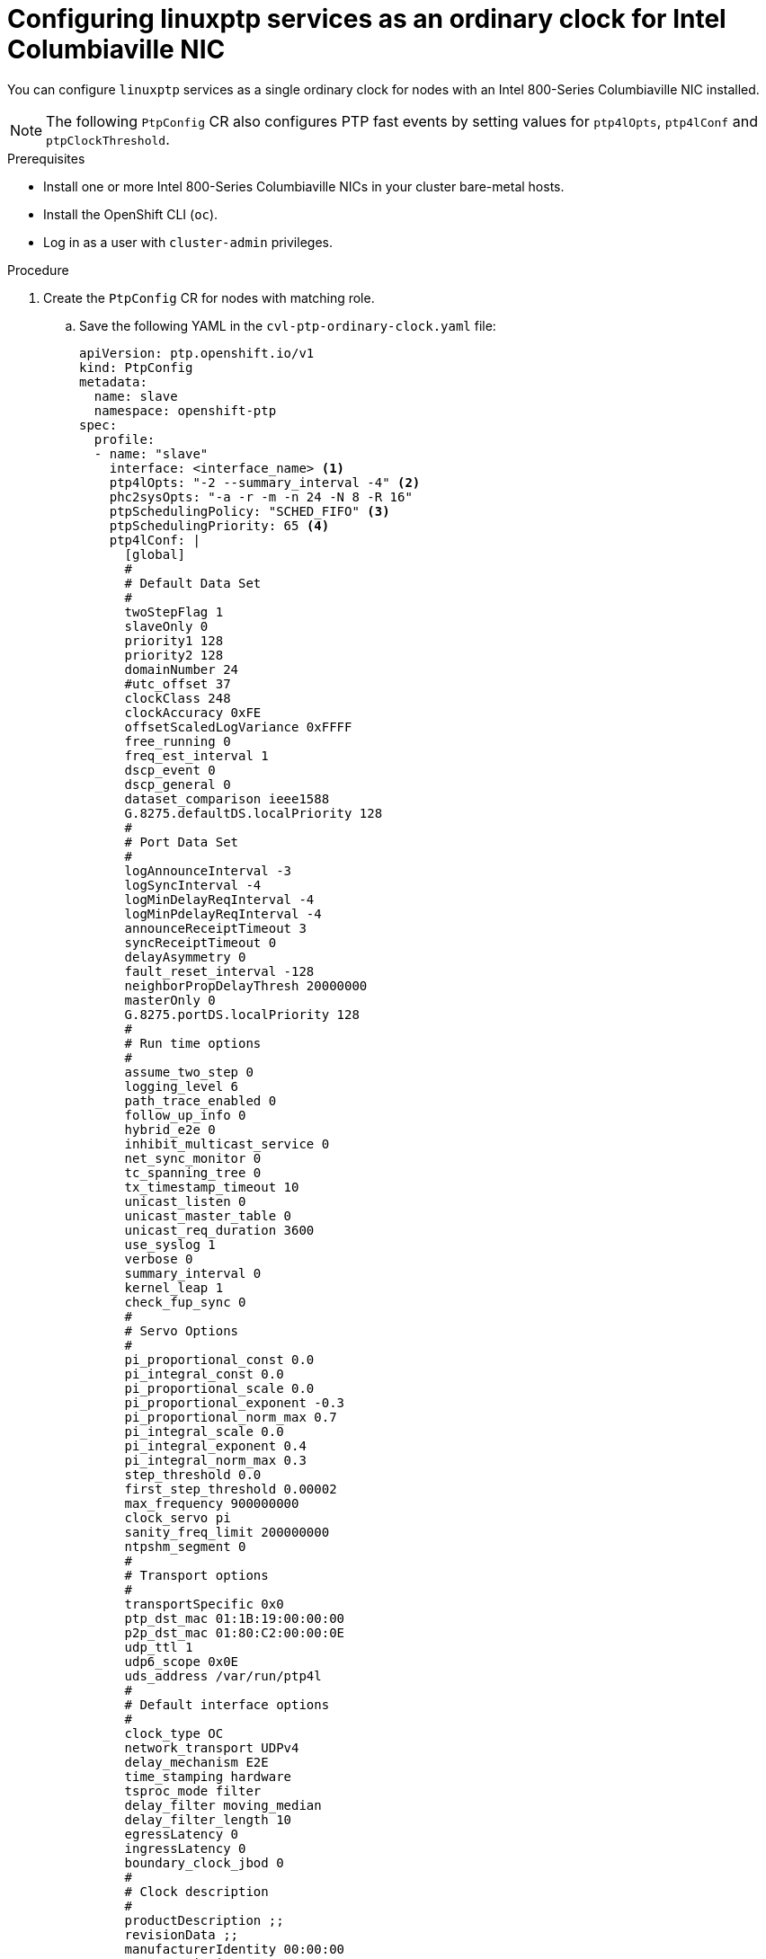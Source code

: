 // Module included in the following assemblies:
//
// * networking/using-ptp.adoc

:_content-type: PROCEDURE
[id="cnf-configuring-cvl-nic-as-ptp-slave_{context}"]
= Configuring linuxptp services as an ordinary clock for Intel Columbiaville NIC

You can configure `linuxptp` services as a single ordinary clock for nodes with an Intel 800-Series Columbiaville NIC installed.

[NOTE]
====
The following `PtpConfig` CR also configures PTP fast events by setting values for `ptp4lOpts`, `ptp4lConf` and `ptpClockThreshold`.
====

.Prerequisites

* Install one or more Intel 800-Series Columbiaville NICs in your cluster bare-metal hosts.
* Install the OpenShift CLI (`oc`).
* Log in as a user with `cluster-admin` privileges.

.Procedure

. Create the `PtpConfig` CR for nodes with matching role.

.. Save the following YAML in the `cvl-ptp-ordinary-clock.yaml` file:
+
[source,yaml]
----
apiVersion: ptp.openshift.io/v1
kind: PtpConfig
metadata:
  name: slave
  namespace: openshift-ptp
spec:
  profile:
  - name: "slave"
    interface: <interface_name> <1>
    ptp4lOpts: "-2 --summary_interval -4" <2>
    phc2sysOpts: "-a -r -m -n 24 -N 8 -R 16"
    ptpSchedulingPolicy: "SCHED_FIFO" <3>
    ptpSchedulingPriority: 65 <4>
    ptp4lConf: |
      [global]
      #
      # Default Data Set
      #
      twoStepFlag 1
      slaveOnly 0
      priority1 128
      priority2 128
      domainNumber 24
      #utc_offset 37
      clockClass 248
      clockAccuracy 0xFE
      offsetScaledLogVariance 0xFFFF
      free_running 0
      freq_est_interval 1
      dscp_event 0
      dscp_general 0
      dataset_comparison ieee1588
      G.8275.defaultDS.localPriority 128
      #
      # Port Data Set
      #
      logAnnounceInterval -3
      logSyncInterval -4
      logMinDelayReqInterval -4
      logMinPdelayReqInterval -4
      announceReceiptTimeout 3
      syncReceiptTimeout 0
      delayAsymmetry 0
      fault_reset_interval -128
      neighborPropDelayThresh 20000000
      masterOnly 0
      G.8275.portDS.localPriority 128
      #
      # Run time options
      #
      assume_two_step 0
      logging_level 6
      path_trace_enabled 0
      follow_up_info 0
      hybrid_e2e 0
      inhibit_multicast_service 0
      net_sync_monitor 0
      tc_spanning_tree 0
      tx_timestamp_timeout 10
      unicast_listen 0
      unicast_master_table 0
      unicast_req_duration 3600
      use_syslog 1
      verbose 0
      summary_interval 0
      kernel_leap 1
      check_fup_sync 0
      #
      # Servo Options
      #
      pi_proportional_const 0.0
      pi_integral_const 0.0
      pi_proportional_scale 0.0
      pi_proportional_exponent -0.3
      pi_proportional_norm_max 0.7
      pi_integral_scale 0.0
      pi_integral_exponent 0.4
      pi_integral_norm_max 0.3
      step_threshold 0.0
      first_step_threshold 0.00002
      max_frequency 900000000
      clock_servo pi
      sanity_freq_limit 200000000
      ntpshm_segment 0
      #
      # Transport options
      #
      transportSpecific 0x0
      ptp_dst_mac 01:1B:19:00:00:00
      p2p_dst_mac 01:80:C2:00:00:0E
      udp_ttl 1
      udp6_scope 0x0E
      uds_address /var/run/ptp4l
      #
      # Default interface options
      #
      clock_type OC
      network_transport UDPv4
      delay_mechanism E2E
      time_stamping hardware
      tsproc_mode filter
      delay_filter moving_median
      delay_filter_length 10
      egressLatency 0
      ingressLatency 0
      boundary_clock_jbod 0
      #
      # Clock description
      #
      productDescription ;;
      revisionData ;;
      manufacturerIdentity 00:00:00
      userDescription ;
      timeSource 0xA0
  ptpClockThreshold: <6>
    holdOverTimeout: 5
    maxOffsetThreshold: 100
    minOffsetThreshold: -100
  recommend:
  - profile: "slave"
    priority: 4
    match:
    - nodeLabel: "node-role.kubernetes.io/<mcp-role>" <5>
----
<1> Name of the network interface that connects to the upstream PTP leader clock, for example, `ens787f1`.
<2> Set `--summary_interval` to `-4` to use PTP fast events.
<3> Scheduling policy for `ptp4l` and `phc2sys` processes. Default value is `SCHED_OTHER`. Use `SCHED_FIFO` on systems that support FIFO scheduling.
<4> Integer value from 1-65 used to set FIFO priority for `ptp4l` and `phc2sys` processes. Required if `SCHED_FIFO` is set for `ptpSchedulingPolicy`.
<5> `MachineConfig` node role that corresponds to the cluster nodes where the Columbiaville NICs are installed, for example, `worker-cnf`.
<6> Optional. If `ptpClockThreshold` stanza is not present, default values are used for `ptpClockThreshold` fields. Stanza shows default `ptpClockThreshold` values.

.. Create the `PtpConfig` CR:
+
[source,terminal]
----
$ oc create -f cvl-ptp-ordinary-clock.yaml
----

.Verification steps

. Check that the `PtpConfig` profile is applied to the node.

.. Get the list of pods in the `openshift-ptp` namespace by running the following command:
+
[source,terminal]
----
$ oc get pods -n openshift-ptp -o wide
----
+
.Example output
[source,terminal]
----
NAME                            READY   STATUS    RESTARTS   AGE   IP               NODE
linuxptp-daemon-4xkbb           1/1     Running   0          43m   10.1.196.24      compute-0.example.com
linuxptp-daemon-tdspf           1/1     Running   0          43m   10.1.196.25      compute-1.example.com
ptp-operator-657bbb64c8-2f8sj   1/1     Running   0          43m   10.129.0.61      control-plane-1.example.com
----

.. Check that the profile is correct. Examine the logs of the `linuxptp` daemon that corresponds to the node you specified in the `PtpConfig` profile. Run the following command:
+
[source,terminal]
----
$ oc logs linuxptp-daemon-4xkbb -n openshift-ptp -c linuxptp-daemon-container
----
+
.Example output
[source,terminal]
----
I1115 09:41:17.117596 4143292 daemon.go:107] in applyNodePTPProfile
I1115 09:41:17.117604 4143292 daemon.go:109] updating NodePTPProfile to:
I1115 09:41:17.117607 4143292 daemon.go:110] ------------------------------------
I1115 09:41:17.117612 4143292 daemon.go:102] Profile Name: profile1
I1115 09:41:17.117616 4143292 daemon.go:102] Interface: ens787f1
I1115 09:41:17.117620 4143292 daemon.go:102] Ptp4lOpts: -2 -s --summary_interval -4
I1115 09:41:17.117623 4143292 daemon.go:102] Phc2sysOpts: -a -r -n 24
I1115 09:41:17.117626 4143292 daemon.go:116] ------------------------------------
----
